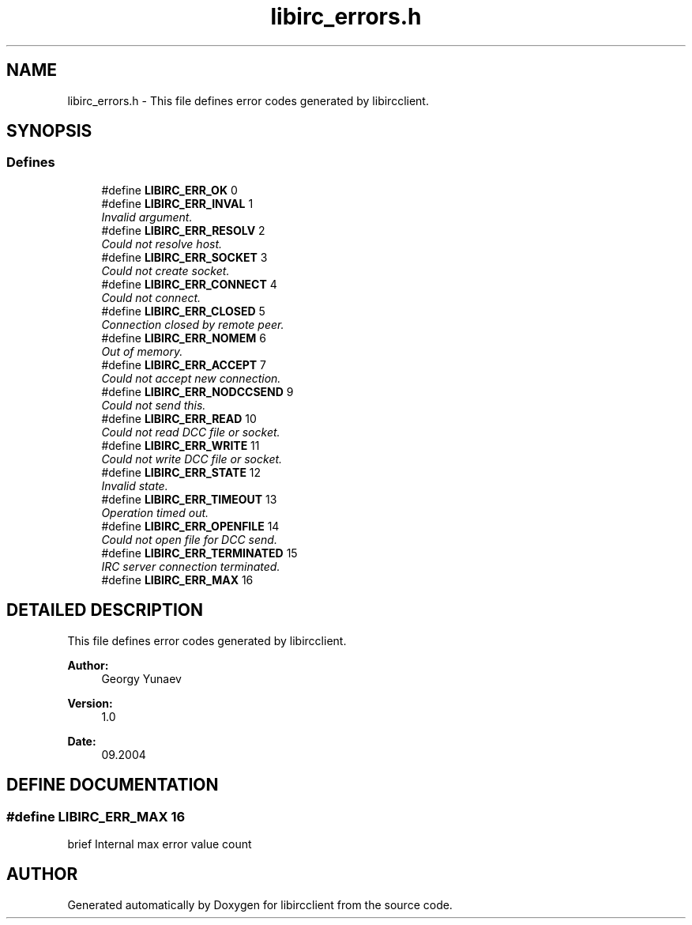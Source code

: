 .TH "libirc_errors.h" 3 "10 Mar 2005" "libircclient" \" -*- nroff -*-
.ad l
.nh
.SH NAME
libirc_errors.h \- This file defines error codes generated by libircclient. 
.SH SYNOPSIS
.br
.PP
.SS "Defines"

.in +1c
.ti -1c
.RI "#define \fBLIBIRC_ERR_OK\fP   0"
.br
.ti -1c
.RI "#define \fBLIBIRC_ERR_INVAL\fP   1"
.br
.RI "\fIInvalid argument.\fP"
.ti -1c
.RI "#define \fBLIBIRC_ERR_RESOLV\fP   2"
.br
.RI "\fICould not resolve host.\fP"
.ti -1c
.RI "#define \fBLIBIRC_ERR_SOCKET\fP   3"
.br
.RI "\fICould not create socket.\fP"
.ti -1c
.RI "#define \fBLIBIRC_ERR_CONNECT\fP   4"
.br
.RI "\fICould not connect.\fP"
.ti -1c
.RI "#define \fBLIBIRC_ERR_CLOSED\fP   5"
.br
.RI "\fIConnection closed by remote peer.\fP"
.ti -1c
.RI "#define \fBLIBIRC_ERR_NOMEM\fP   6"
.br
.RI "\fIOut of memory.\fP"
.ti -1c
.RI "#define \fBLIBIRC_ERR_ACCEPT\fP   7"
.br
.RI "\fICould not accept new connection.\fP"
.ti -1c
.RI "#define \fBLIBIRC_ERR_NODCCSEND\fP   9"
.br
.RI "\fICould not send this.\fP"
.ti -1c
.RI "#define \fBLIBIRC_ERR_READ\fP   10"
.br
.RI "\fICould not read DCC file or socket.\fP"
.ti -1c
.RI "#define \fBLIBIRC_ERR_WRITE\fP   11"
.br
.RI "\fICould not write DCC file or socket.\fP"
.ti -1c
.RI "#define \fBLIBIRC_ERR_STATE\fP   12"
.br
.RI "\fIInvalid state.\fP"
.ti -1c
.RI "#define \fBLIBIRC_ERR_TIMEOUT\fP   13"
.br
.RI "\fIOperation timed out.\fP"
.ti -1c
.RI "#define \fBLIBIRC_ERR_OPENFILE\fP   14"
.br
.RI "\fICould not open file for DCC send.\fP"
.ti -1c
.RI "#define \fBLIBIRC_ERR_TERMINATED\fP   15"
.br
.RI "\fIIRC server connection terminated.\fP"
.ti -1c
.RI "#define \fBLIBIRC_ERR_MAX\fP   16"
.br
.in -1c
.SH "DETAILED DESCRIPTION"
.PP 
This file defines error codes generated by libircclient.
.PP
.PP
\fBAuthor: \fP
.in +1c
Georgy Yunaev 
.PP
\fBVersion: \fP
.in +1c
1.0 
.PP
\fBDate: \fP
.in +1c
09.2004
.SH "DEFINE DOCUMENTATION"
.PP 
.SS "#define LIBIRC_ERR_MAX   16"
.PP
brief Internal max error value count 
.SH "AUTHOR"
.PP 
Generated automatically by Doxygen for libircclient from the source code.
